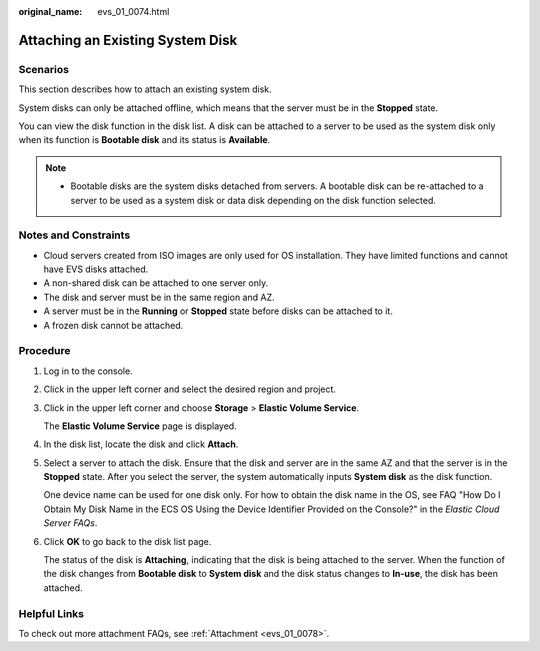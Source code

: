 :original_name: evs_01_0074.html

.. _evs_01_0074:

Attaching an Existing System Disk
=================================

Scenarios
---------

This section describes how to attach an existing system disk.

System disks can only be attached offline, which means that the server must be in the **Stopped** state.

You can view the disk function in the disk list. A disk can be attached to a server to be used as the system disk only when its function is **Bootable disk** and its status is **Available**.

.. note::

   -  Bootable disks are the system disks detached from servers. A bootable disk can be re-attached to a server to be used as a system disk or data disk depending on the disk function selected.

Notes and Constraints
---------------------

-  Cloud servers created from ISO images are only used for OS installation. They have limited functions and cannot have EVS disks attached.
-  A non-shared disk can be attached to one server only.
-  The disk and server must be in the same region and AZ.
-  A server must be in the **Running** or **Stopped** state before disks can be attached to it.
-  A frozen disk cannot be attached.

Procedure
---------

#. Log in to the console.

#. Click |image1| in the upper left corner and select the desired region and project.

#. Click |image2| in the upper left corner and choose **Storage** > **Elastic Volume Service**.

   The **Elastic Volume Service** page is displayed.

#. In the disk list, locate the disk and click **Attach**.

#. Select a server to attach the disk. Ensure that the disk and server are in the same AZ and that the server is in the **Stopped** state. After you select the server, the system automatically inputs **System disk** as the disk function.

   One device name can be used for one disk only. For how to obtain the disk name in the OS, see FAQ "How Do I Obtain My Disk Name in the ECS OS Using the Device Identifier Provided on the Console?" in the *Elastic Cloud Server FAQs*.

#. Click **OK** to go back to the disk list page.

   The status of the disk is **Attaching**, indicating that the disk is being attached to the server. When the function of the disk changes from **Bootable disk** to **System disk** and the disk status changes to **In-use**, the disk has been attached.

Helpful Links
-------------

To check out more attachment FAQs, see :ref:`Attachment <evs_01_0078>`.

.. |image1| image:: /_static/images/en-us_image_0000001996462329.png
.. |image2| image:: /_static/images/en-us_image_0000001959981972.jpg
